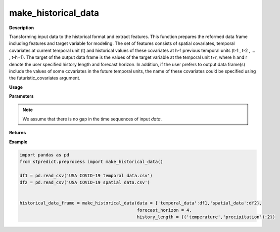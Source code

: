 make_historical_data
====================

**Description**

Transforming input data to the historical format and extract features. This function prepares the reformed data frame including features and target variable for modeling. The set of features consists of spatial covariates, temporal covariates at current temporal unit (t) and historical values of these covariates at h-1 previous temporal units (t-1 , t-2 , … , t-h+1). The target of the output data frame is the values of the target variable at the temporal unit t+r, where h and r denote the user specified history length and forecast horizon. In addition, if the user prefers to output data frame(s) include the values of some covariates in the future temporal units, the name of these covariates could be specified using the futuristic_covariates argument.

**Usage**

.. py:function:: preprocess.make_historical_data(data, forecast_horizon, history_length = 1, column_identifier = None, futuristic_covariates = None, future_data_table = None, step = 1, verbose = 0)

**Parameters**

.. csv-table::   
   :header-rows: 1
   :widths: 1 , 3, 15
   :file: make_historical_data_in.csv

.. note:: We assume that there is no gap in the time sequences of input *data*.

**Returns** 

.. csv-table::   
   :header-rows: 1
   :widths: 1 , 3, 15
   :file: make_historical_data_out.csv

**Example** 

.. code-block:: python

   import pandas as pd
   from stpredict.preprocess import make_historical_data()

   df1 = pd.read_csv('USA COVID-19 temporal data.csv')
   df2 = pd.read_csv('USA COVID-19 spatial data.csv')


   historical_data_frame = make_historical_data(data = {'temporal_data':df1,'spatial_data':df2},
                                                forecast_horizon = 4, 
                                                history_length = {('temperature','precipitation'):2})


